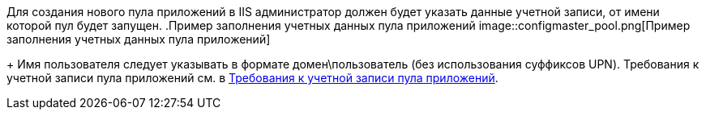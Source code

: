 Для создания нового пула приложений в IIS администратор должен будет указать данные учетной записи, от имени которой пул будет запущен.
.Пример заполнения учетных данных пула приложений
image::configmaster_pool.png[Пример заполнения учетных данных пула приложений]
+
Имя пользователя следует указывать в формате домен\пользователь (без использования суффиксов UPN). Требования к учетной записи пула приложений см. в xref:ROOT:RequirementsAppPoolAccount.adoc[Требования к учетной записи пула приложений].